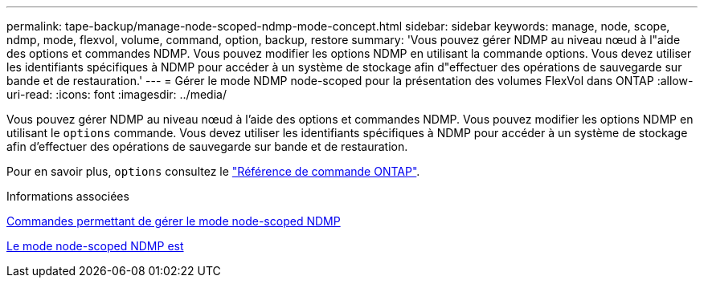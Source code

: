 ---
permalink: tape-backup/manage-node-scoped-ndmp-mode-concept.html 
sidebar: sidebar 
keywords: manage, node, scope, ndmp, mode, flexvol, volume, command, option, backup, restore 
summary: 'Vous pouvez gérer NDMP au niveau nœud à l"aide des options et commandes NDMP. Vous pouvez modifier les options NDMP en utilisant la commande options. Vous devez utiliser les identifiants spécifiques à NDMP pour accéder à un système de stockage afin d"effectuer des opérations de sauvegarde sur bande et de restauration.' 
---
= Gérer le mode NDMP node-scoped pour la présentation des volumes FlexVol dans ONTAP
:allow-uri-read: 
:icons: font
:imagesdir: ../media/


[role="lead"]
Vous pouvez gérer NDMP au niveau nœud à l'aide des options et commandes NDMP. Vous pouvez modifier les options NDMP en utilisant le `options` commande. Vous devez utiliser les identifiants spécifiques à NDMP pour accéder à un système de stockage afin d'effectuer des opérations de sauvegarde sur bande et de restauration.

Pour en savoir plus, `options` consultez le link:https://docs.netapp.com/us-en/ontap-cli/search.html?q=options["Référence de commande ONTAP"^].

.Informations associées
xref:commands-manage-node-scoped-ndmp-reference.adoc[Commandes permettant de gérer le mode node-scoped NDMP]

xref:node-scoped-ndmp-mode-concept.adoc[Le mode node-scoped NDMP est]
